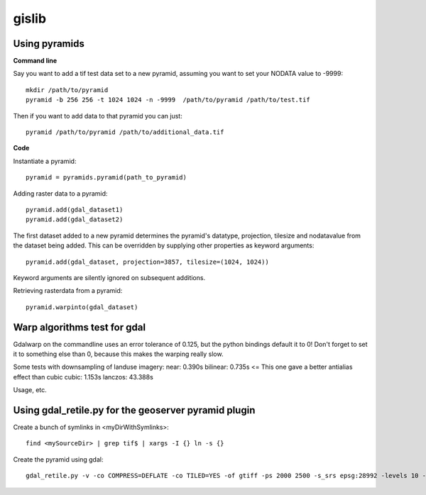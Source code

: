 gislib
==========================================

Using pyramids
--------------

**Command line**

Say you want to add a tif test data set to a new pyramid, assuming you want to set your NODATA value to -9999::
    
    mkdir /path/to/pyramid
    pyramid -b 256 256 -t 1024 1024 -n -9999  /path/to/pyramid /path/to/test.tif

Then if you want to add data to that pyramid you can just::

    pyramid /path/to/pyramid /path/to/additional_data.tif

**Code**

Instantiate a pyramid::
    
    pyramid = pyramids.pyramid(path_to_pyramid)

Adding raster data to a pyramid::

    pyramid.add(gdal_dataset1)
    pyramid.add(gdal_dataset2)

The first dataset added to a new pyramid determines the pyramid's
datatype, projection, tilesize and nodatavalue from the dataset being
added. This can be overridden by supplying other properties as keyword
arguments::
    
    pyramid.add(gdal_dataset, projection=3857, tilesize=(1024, 1024))

Keyword arguments are silently ignored on subsequent additions.

Retrieving rasterdata from a pyramid::

    pyramid.warpinto(gdal_dataset)

Warp algorithms test for gdal
-----------------------------
Gdalwarp on the commandline uses an error tolerance of 0.125, but the python bindings default it to 0! Don't forget to set it to something else than 0, because this makes the warping really slow.

Some tests with downsampling of landuse imagery:
near:     0.390s
bilinear: 0.735s <= This one gave a better antialias effect than cubic
cubic:	  1.153s
lanczos: 43.388s

Usage, etc.

Using gdal_retile.py for the geoserver pyramid plugin
-----------------------------------------------------
Create a bunch of symlinks in <myDirWithSymlinks>::
    
    find <mySourceDir> | grep tif$ | xargs -I {} ln -s {}

Create the pyramid using gdal::

    gdal_retile.py -v -co COMPRESS=DEFLATE -co TILED=YES -of gtiff -ps 2000 2500 -s_srs epsg:28992 -levels 10 -r near -targetDir <myTargetDir> <myDirWithSymLinks>
